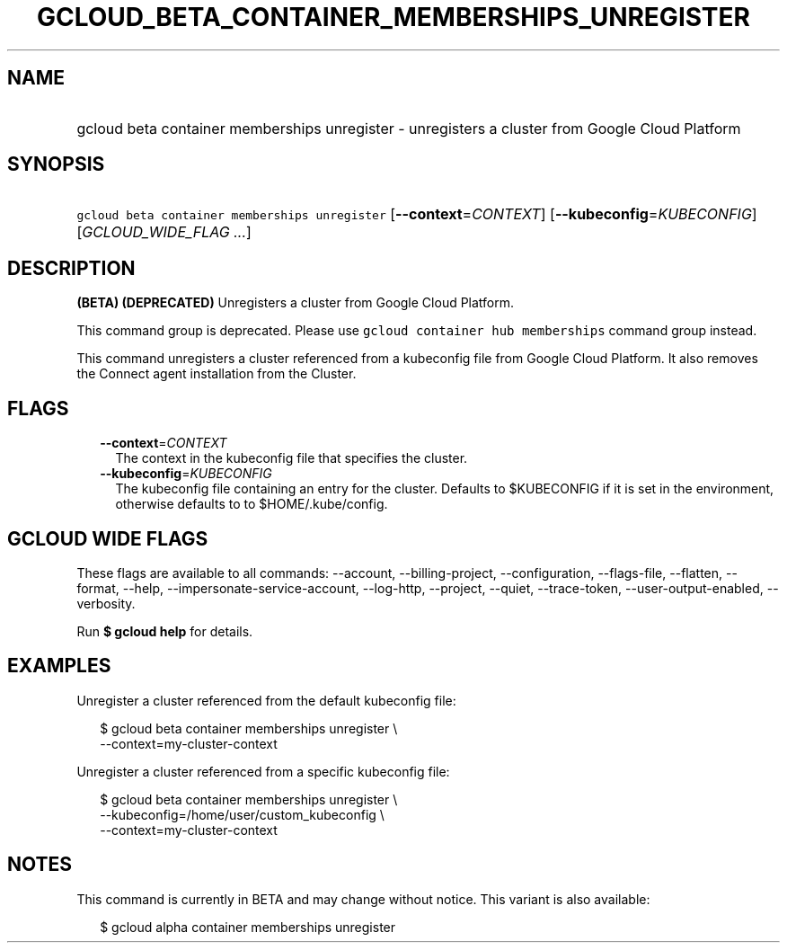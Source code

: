 
.TH "GCLOUD_BETA_CONTAINER_MEMBERSHIPS_UNREGISTER" 1



.SH "NAME"
.HP
gcloud beta container memberships unregister \- unregisters a cluster from Google Cloud Platform



.SH "SYNOPSIS"
.HP
\f5gcloud beta container memberships unregister\fR [\fB\-\-context\fR=\fICONTEXT\fR] [\fB\-\-kubeconfig\fR=\fIKUBECONFIG\fR] [\fIGCLOUD_WIDE_FLAG\ ...\fR]



.SH "DESCRIPTION"

\fB(BETA)\fR \fB(DEPRECATED)\fR Unregisters a cluster from Google Cloud
Platform.

This command group is deprecated. Please use \f5gcloud container hub
memberships\fR command group instead.

This command unregisters a cluster referenced from a kubeconfig file from Google
Cloud Platform. It also removes the Connect agent installation from the Cluster.



.SH "FLAGS"

.RS 2m
.TP 2m
\fB\-\-context\fR=\fICONTEXT\fR
The context in the kubeconfig file that specifies the cluster.

.TP 2m
\fB\-\-kubeconfig\fR=\fIKUBECONFIG\fR
The kubeconfig file containing an entry for the cluster. Defaults to $KUBECONFIG
if it is set in the environment, otherwise defaults to to $HOME/.kube/config.


.RE
.sp

.SH "GCLOUD WIDE FLAGS"

These flags are available to all commands: \-\-account, \-\-billing\-project,
\-\-configuration, \-\-flags\-file, \-\-flatten, \-\-format, \-\-help,
\-\-impersonate\-service\-account, \-\-log\-http, \-\-project, \-\-quiet,
\-\-trace\-token, \-\-user\-output\-enabled, \-\-verbosity.

Run \fB$ gcloud help\fR for details.



.SH "EXAMPLES"

Unregister a cluster referenced from the default kubeconfig file:

.RS 2m
$ gcloud beta container memberships unregister \e
  \-\-context=my\-cluster\-context
.RE

Unregister a cluster referenced from a specific kubeconfig file:

.RS 2m
$ gcloud beta container memberships unregister \e
    \-\-kubeconfig=/home/user/custom_kubeconfig \e
    \-\-context=my\-cluster\-context
.RE



.SH "NOTES"

This command is currently in BETA and may change without notice. This variant is
also available:

.RS 2m
$ gcloud alpha container memberships unregister
.RE

